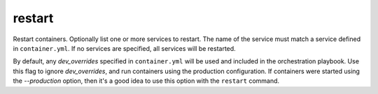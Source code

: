 restart
=======

.. program:: ansible-container restart [service [service ...]]

Restart containers. Optionally list one or more services to restart. The name of the service must match a service defined in ``container.yml``. If no services are specified, all services will be restarted.

.. option:: --production

By default, any `dev_overrides` specified in ``container.yml`` will be used and included in the orchestration playbook. Use this flag to ignore `dev_overrides`, and run containers using the production configuration. If containers were started using the `--production` option, then it's a good idea to use this option with the ``restart`` command.



